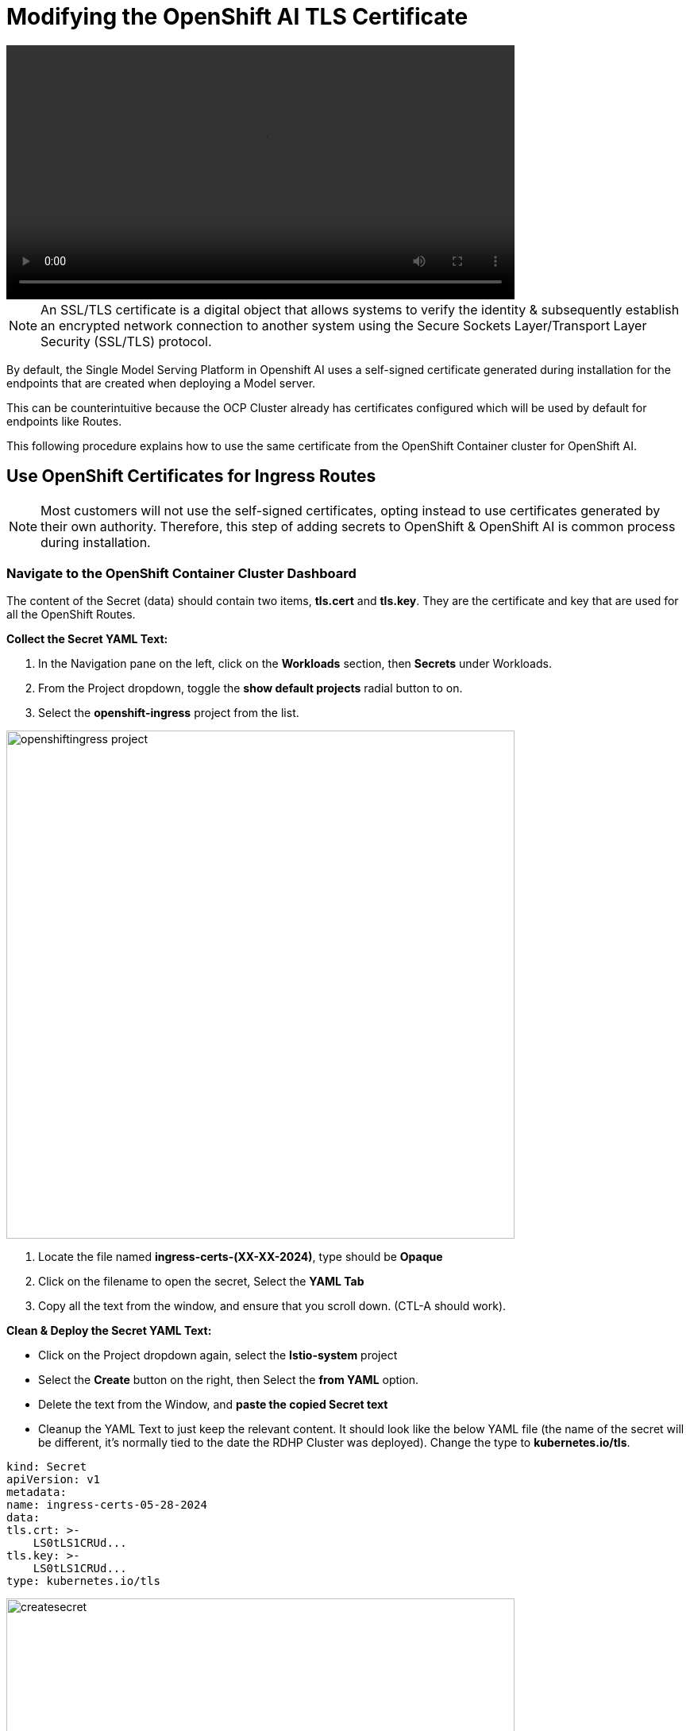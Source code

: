 = Modifying the OpenShift AI TLS Certificate

video::openshiftai_tls.mp4[width=640]

[NOTE]

An SSL/TLS certificate is a digital object that allows systems to verify the identity & subsequently establish an encrypted network connection to another system using the Secure Sockets Layer/Transport Layer Security (SSL/TLS) protocol.

By default, the Single Model Serving Platform in Openshift AI uses a self-signed certificate generated during installation for the endpoints that are created when deploying a Model server. 

This can be counterintuitive because the OCP Cluster already has certificates configured which will be used by default for endpoints like Routes. 

This following procedure explains how to use the same certificate from the OpenShift Container cluster for OpenShift AI.

== Use OpenShift Certificates for Ingress Routes

[NOTE]
Most customers will not use the self-signed certificates, opting instead to use certificates generated by their own authority.  Therefore, this step of adding secrets to OpenShift & OpenShift AI is common process during installation.

=== Navigate to the OpenShift Container Cluster Dashboard

The content of the Secret (data) should contain two items, *tls.cert* and *tls.key*. They are the certificate and key that are used for all the OpenShift Routes.

*Collect the Secret YAML Text:* 

    . In the Navigation pane on the left, click on the *Workloads* section, then *Secrets* under Workloads.
    . From the Project dropdown, toggle the *show default projects* radial button to on. 
    . Select the *openshift-ingress* project from the list. 

image::openshiftingress_project.png[width=640]

    . Locate the file named *ingress-certs-(XX-XX-2024)*, type should be *Opaque*
    . Click on the filename to open the secret, Select the *YAML Tab*
    . Copy all the text from the window, and ensure that you scroll down.  (CTL-A should work).

*Clean & Deploy the Secret YAML Text:* 

    * Click on the Project dropdown again, select the *Istio-system* project
    * Select the *Create* button on the right, then Select the *from YAML* option.
    * Delete the text from the Window, and *paste the copied Secret text*

    * Cleanup the YAML Text to just keep the relevant content. It should look like the below YAML file (the name of the secret will be different, it's normally tied to the date the RDHP Cluster was deployed). Change the type to *kubernetes.io/tls*.

```yaml
kind: Secret
apiVersion: v1
metadata:
name: ingress-certs-05-28-2024
data:
tls.crt: >-
    LS0tLS1CRUd...
tls.key: >-
    LS0tLS1CRUd...
type: kubernetes.io/tls
```
image::createsecret.png[width=640]


* Copy the name of the secret from line 4, just the name  (optional, but helpful)
* Click *create* to apply this YAML into the istio-system proejct (namespace).

*We have copied the Secret used by OCP & made it available be used by OAI.*




== Create OpenShift AI Data Science Cluster

With our secrets in place, the next step is to create OpenShift AI *Data Science Cluster*.

Return to the OpenShift Navigation Menu, Select Installed Operators, and Click on the OpenShift AI Operator name to open the operator.

 . *Select the Option to create a Data Science Cluster.*

 . *Select the radial button to switch to the YAML view.*

 . Find the section below in the YAML file, in the Kserve Section find the Serving/Certificate area; add the line: *secretName:* followed by the name of the secret name that we deployed in the istio-system project. In addition, change the type from SelfSigned to *Provided*. See below for the example.

```yaml
kserve:
devFlags: {}
managementState: Managed
serving:
    ingressGateway:
    certificate:
        secretName: ingress-certs-XX-XX-2024
        type: Provided
    managementState: Managed
    name: knative-serving
```
image::dcsyamlfile.png[width=640]

Once you have made those changes to the YAML file, *Click Create* to Deploy the Data Science Cluster.  

image::createDSC.png[width=640]

Single Model Serve Platform will now be deployed to expose ingress connections with the same certificate as OpenShift Routes. Endpoints will be accessible using TLS without having to ignore error messages or create special configurations.

== OpenShift AI install summary

Congratulations, you have successfully completed the installation of OpenShift AI on an OpenShift Container Cluster. OpenShift AI is now running on a new Dashboard!


  * We installed the required OpenShift AI Operators
  ** Serverless, ServiceMesh, & Pipelines Operators
  ** OpenShift AI Operator
  ** Web Terminal Operator

Additionally, we took this installation a step further by sharing TLS certificates from the OpenShift Cluster with OpenShift AI. 

We will pick up working with the OpenShift AI UI in the next Chapter.